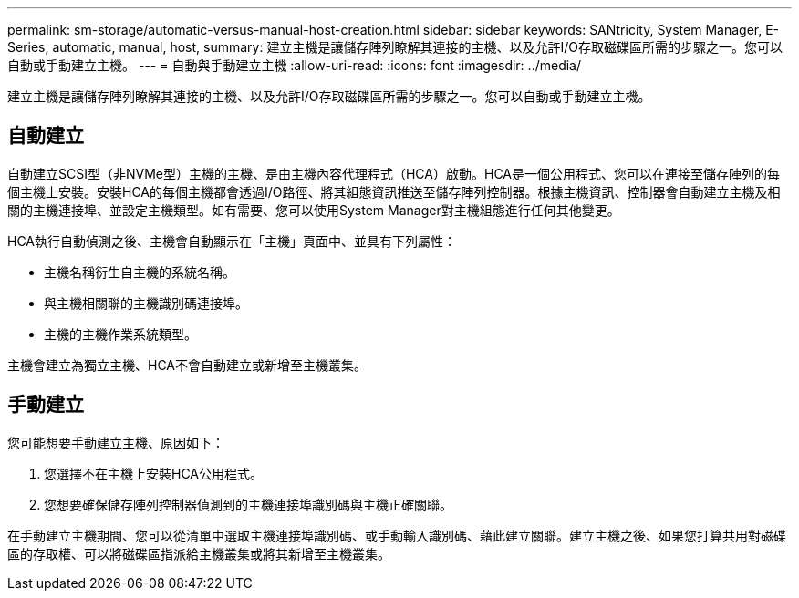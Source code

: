 ---
permalink: sm-storage/automatic-versus-manual-host-creation.html 
sidebar: sidebar 
keywords: SANtricity, System Manager, E-Series, automatic, manual, host, 
summary: 建立主機是讓儲存陣列瞭解其連接的主機、以及允許I/O存取磁碟區所需的步驟之一。您可以自動或手動建立主機。 
---
= 自動與手動建立主機
:allow-uri-read: 
:icons: font
:imagesdir: ../media/


[role="lead"]
建立主機是讓儲存陣列瞭解其連接的主機、以及允許I/O存取磁碟區所需的步驟之一。您可以自動或手動建立主機。



== 自動建立

自動建立SCSI型（非NVMe型）主機的主機、是由主機內容代理程式（HCA）啟動。HCA是一個公用程式、您可以在連接至儲存陣列的每個主機上安裝。安裝HCA的每個主機都會透過I/O路徑、將其組態資訊推送至儲存陣列控制器。根據主機資訊、控制器會自動建立主機及相關的主機連接埠、並設定主機類型。如有需要、您可以使用System Manager對主機組態進行任何其他變更。

HCA執行自動偵測之後、主機會自動顯示在「主機」頁面中、並具有下列屬性：

* 主機名稱衍生自主機的系統名稱。
* 與主機相關聯的主機識別碼連接埠。
* 主機的主機作業系統類型。


主機會建立為獨立主機、HCA不會自動建立或新增至主機叢集。



== 手動建立

您可能想要手動建立主機、原因如下：

. 您選擇不在主機上安裝HCA公用程式。
. 您想要確保儲存陣列控制器偵測到的主機連接埠識別碼與主機正確關聯。


在手動建立主機期間、您可以從清單中選取主機連接埠識別碼、或手動輸入識別碼、藉此建立關聯。建立主機之後、如果您打算共用對磁碟區的存取權、可以將磁碟區指派給主機叢集或將其新增至主機叢集。
